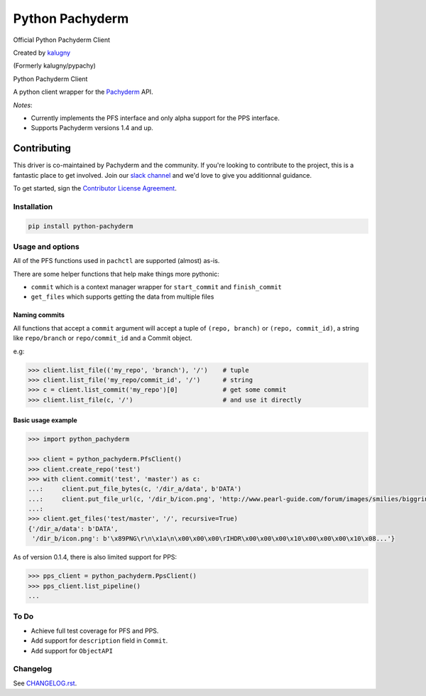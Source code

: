 ========
Python Pachyderm
========

Official Python Pachyderm Client

Created by `kalugny <https://github.com/kalugny>`_

(Formerly kalugny/pypachy)

.. start-badges


.. image:: https://img.shields.io/pypi/v/python-pachyderm.svg
    :alt: PyPI Package latest release
    :target: https://pypi.python.org/pypi/python-pachyderm

.. image:: https://img.shields.io/pypi/wheel/python-pachyderm.svg
    :alt: PyPI Wheel
    :target: https://pypi.python.org/pypi/python-pachyderm

.. image:: https://img.shields.io/pypi/pyversions/python-pachyderm.svg
    :alt: Supported versions
    :target: https://pypi.python.org/pypi/python-pachyderm

.. image:: https://img.shields.io/github/commits-since/pachyderm/python-pachyderm/v0.1.5.svg
    :alt: Commits since latest release
    :target: https://github.com/pachyderm/python-pachyderm/compare/v0.1.5...master


.. end-badges

Python Pachyderm Client

A python client wrapper for the Pachyderm_ API.

*Notes*:

* Currently implements the PFS interface and only alpha support for the PPS interface.

* Supports Pachyderm versions 1.4 and up.

Contributing
~~~~~~~~~~~~

This driver is co-maintained by Pachyderm and the community. If you're looking to contribute to the project, this is a fantastic place to get involved. Join our `slack channel <slack.pachyderm.io>`_ and we'd love to give you additionnal guidance. 

To get started, sign the `Contributor License Agreement <https://pachyderm.wufoo.com/forms/pachyderm-contributor-license-agreement>`_.


Installation
============

.. code:: bash

    pip install python-pachyderm

Usage and options
=================

All of the PFS functions used in ``pachctl`` are supported (almost) as-is.

There are some helper functions that help make things more pythonic:

* ``commit`` which is a context manager wrapper for ``start_commit`` and ``finish_commit``
* ``get_files`` which supports getting the data from multiple files

Naming commits
--------------

All functions that accept a ``commit`` argument will accept a tuple of ``(repo, branch)`` or ``(repo, commit_id)``,
a string like ``repo/branch`` or ``repo/commit_id`` and a Commit object.

e.g:

.. code:: python

    >>> client.list_file(('my_repo', 'branch'), '/')    # tuple
    >>> client.list_file('my_repo/commit_id', '/')      # string
    >>> c = client.list_commit('my_repo')[0]            # get some commit
    >>> client.list_file(c, '/')                        # and use it directly

Basic usage example
-------------------

.. code:: python

    >>> import python_pachyderm
    
    >>> client = python_pachyderm.PfsClient()
    >>> client.create_repo('test')
    >>> with client.commit('test', 'master') as c:
    ...:     client.put_file_bytes(c, '/dir_a/data', b'DATA')
    ...:     client.put_file_url(c, '/dir_b/icon.png', 'http://www.pearl-guide.com/forum/images/smilies/biggrin.png')
    ...:
    >>> client.get_files('test/master', '/', recursive=True)
    {'/dir_a/data': b'DATA',
     '/dir_b/icon.png': b'\x89PNG\r\n\x1a\n\x00\x00\x00\rIHDR\x00\x00\x00\x10\x00\x00\x00\x10\x08...'}

As of version 0.1.4, there is also limited support for PPS:

.. code:: python

    >>> pps_client = python_pachyderm.PpsClient()
    >>> pps_client.list_pipeline()
    ...

To Do
=====

* Achieve full test coverage for PFS and PPS.
* Add support for ``description`` field in ``Commit``.
* Add support for ``ObjectAPI``

Changelog
=========

See `CHANGELOG.rst <https://github.com/pachyderm/python_pachyderm/blob/master/CHANGELOG.rst>`_.

.. _Pachyderm: https://pachyderm.io/
